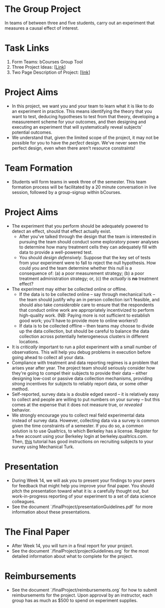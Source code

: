 * The Group Project 
In teams of between three and five students, carry out an experiment that measures a causal effect of interest.

* Task Links

1. Form Teams: bCourses Group Tool
2. Three Project Ideas: [[[./three_project_ideas.md][Link]]]
3. Two Page Description of Project: [[[./two_page_description.md][link]]]

* Project Aims 
- In this project, we want you and your team to learn what it is like to do an experiment in practice. This means identifying the theory that you want to test, deducing hypotheses to test from that theory, developing a measurement scheme for your outcomes, and then designing and executing an experiment that will systematically reveal subjects' potential outcomes.
- We understand that, given the limited scope of the project, it may not be possible for you to have the /perfect/ design. We've never seen the perfect design, even when there aren't resource constraints! 

* Team Formation
- Students will form teams in week three of the semester. This team formation process will be facilitated by a 20 minute conversation in live session, followed by a group-signup within bCourses.

* Project Aims
- The experiment that you perform should be adequately powered to detect an effect, should that effect actually exist.
  - After you've talked through the design that the team is interested in pursuing the team should conduct some exploratory power analyses to determine how many treatment cells they can adequately fill with data to provide a well-powered test.
  - You should /design defensively/. Suppose that the key set of tests from your experiment were to fall to reject the null hypothesis. How could you and the team determine whether this null is a consequence of: (a) a poor measurement strategy; (b) a poor treatment administration strategy; or, (c) the /actually/ is *no* treatment effect? 
- The experiment may either be collected online or offline. 
  - If the data is to be collected online -- say through mechanical turk -- the team should justify why an in person collection isn't feasible, and should also take /considerable/ care to ensure that the respondents that conduct online work are appropriately incentivized to perform high-quality work. (NB: Paying more is not sufficient to establish good work; you'll have to provide more to online workers!)
  - If data is to be collected offline -- then teams may choose to divide up the data collection, but should be careful to balance the data collection across potentially heterogeneous clusters in different locations.
- It is /critically/ important to run a pilot experiment with a small number of observations. This will help you debug problems in execution before going ahead to collect all your data. 
- Compliance with treatment and data reporting regimes is a problem that arises year after year. The project team should seriously consider how they're going to compel their subjects to provide their data -- either designing low-cost or passive data collection mechanisms, providing /strong/ incentives for subjects to reliably report data, or some other method.
- Self-reported, survey data is a double edged sword -- it is relatively easy to collect and people are willing to put numbers on your survey -- but this comes at the expense that it does not measure true, or /revealed/ behavior. 
- We strongly encourage you to collect real field experimental data instead of survey data. However, collecting data via a survey is common given the time constraints of a semester. If you do so, a common solution is to use Qualtrics, to which Berkeley has a license. Register for a free account using your Berkeley login at berkeley.qualtrics.com. Then, [[http://brentcurdy.net/qualtrics-tutorials/link/][this]] tutorial has good instructions on recruiting subjects to your survey using Mechanical Turk.

* Presentation
- During Week 14, we will ask you to present your findings to your peers for feedback that might help you improve your final paper. You should pitch the presentation toward what it is: a carefully thought out, but work-in-progress reporting of your experiment to a set of data science colleagues. 
- See the document `/finalProject/presentationGuidelines.pdf` for more information about these presentations. 

* The Final Paper 
- After Week 14, you will turn in a final report for your project. 
- See the document `/finalProject/projectGuidelines.org` for the most detailed information about what to complete for the project. 

* Reimbursements
- See the document `/finalProject/reimbursements.org` for how to submit reimbursements for the project. Upon approval by an instructor, each group has as much as $500 to spend on experiment supplies. 
